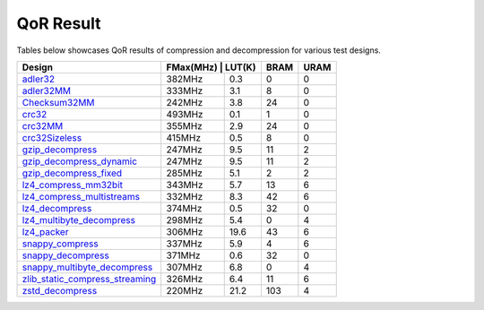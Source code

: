 QoR Result
-----------

Tables below showcases QoR results of compression and decompression for various test designs.


+------------------------------------------------------------------------+----------+---------+-------+-------+
| Design                                                                 | FMax(MHz) | LUT(K) | BRAM  | URAM  |
+========================================================================+===========+========+=======+=======+
| `adler32 <adler32>`_                                                   |  382MHz   |  0.3   |  0    |  0    |                                                     
+------------------------------------------------------------------------+-----------+--------+-------+-------+
| `adler32MM <adler32MM>`_                                               |  333MHz   |  3.1   |  8    |  0    |
+------------------------------------------------------------------------+-----------+--------+-------+-------+
| `Checksum32MM <checksum32MM>`_                                         |  242MHz   |  3.8   |  24   |  0    |
+------------------------------------------------------------------------+-----------+--------+-------+-------+
| `crc32 <crc32>`_                                                       |  493MHz   |  0.1   |  1    |  0    |
+------------------------------------------------------------------------+-----------+--------+-------+-------+
| `crc32MM <crc32MM>`_                                                   |  355MHz   |  2.9   |  24   |  0    |
+------------------------------------------------------------------------+-----------+--------+-------+-------+
| `crc32Sizeless <crc32Sizeless>`_                                       |  415MHz   |  0.5   |  8    |  0    |
+------------------------------------------------------------------------+-----------+--------+-------+-------+
| `gzip_decompress <gzip_decompress>`_                                   |  247MHz   |  9.5   |  11   |  2    |
+------------------------------------------------------------------------+-----------+--------+-------+-------+
| `gzip_decompress_dynamic <gzip_decompress_dynamic>`_                   |  247MHz   |  9.5   |  11   |  2    |
+------------------------------------------------------------------------+-----------+--------+-------+-------+
| `gzip_decompress_fixed <gzip_decompress_fixed>`_                       |  285MHz   |  5.1   |  2    |  2    |
+------------------------------------------------------------------------+-----------+--------+-------+-------+
| `lz4_compress_mm32bit <lz4_compress_mm32bit_single_engine>`_           |  343MHz   |  5.7   |  13   |  6    |
+------------------------------------------------------------------------+-----------+--------+-------+-------+
| `lz4_compress_multistreams <lz4_compress_multistreams>`_               |  332MHz   |  8.3   |  42   |  6    |
+------------------------------------------------------------------------+-----------+--------+-------+-------+
| `lz4_decompress <lz4_decompress>`_                                     |  374MHz   |  0.5   |  32   |  0    |
+------------------------------------------------------------------------+-----------+--------+-------+-------+
| `lz4_multibyte_decompress <lz4_multibyte_decompress>`_                 |  298MHz   |  5.4   |  0    |  4    |
+------------------------------------------------------------------------+-----------+--------+-------+-------+
| `lz4_packer <lz4_packer>`_                                             |  306MHz   |  19.6  |  43   |  6    |
+------------------------------------------------------------------------+-----------+--------+-------+-------+
| `snappy_compress <snappy_compress>`_                                   |  337MHz   |  5.9   |  4    |  6    |
+------------------------------------------------------------------------+-----------+--------+-------+-------+
| `snappy_decompress <snappy_decompress>`_                               |  371MHz   |  0.6   |  32   |  0    |
+------------------------------------------------------------------------+-----------+--------+-------+-------+
| `snappy_multibyte_decompress <snappy_multibyte_decompress>`_           |  307MHz   |  6.8   |  0    | 4     |
+------------------------------------------------------------------------+-----------+--------+-------+-------+
| `zlib_static_compress_streaming <zlib_static_compress_streaming>`_     |  326MHz   |  6.4   |  11   |  6    |
+------------------------------------------------------------------------+-----------+--------+-------+-------+
| `zstd_decompress <zstd_decompress>`_                                   |  220MHz   |  21.2  |  103  |  4    |
+------------------------------------------------------------------------+-----------+--------+-------+-------+
